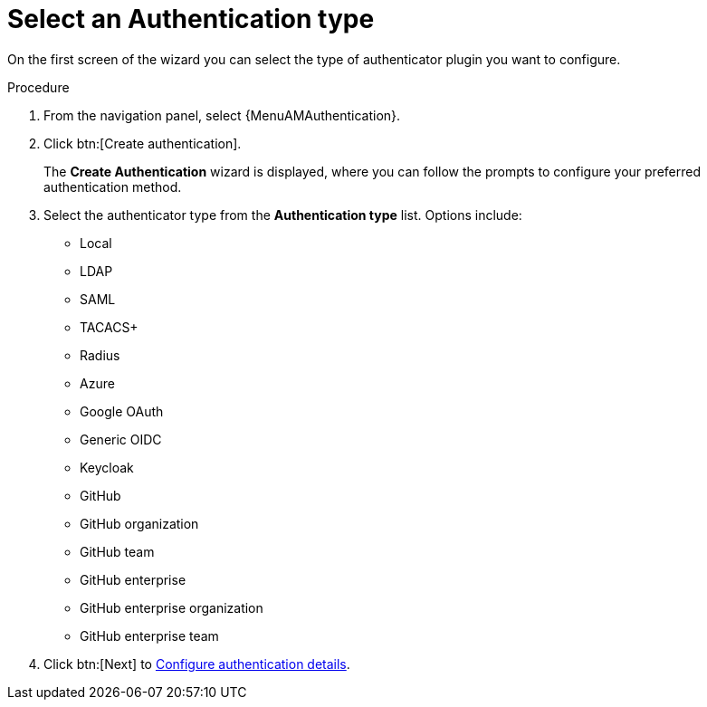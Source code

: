 :_mod-docs-content-type: PROCEDURE

[id="gw-select-auth-type_{context}"]

= Select an Authentication type

On the first screen of the wizard you can select the type of authenticator plugin you want to configure. 

.Procedure

. From the navigation panel, select {MenuAMAuthentication}.
. Click btn:[Create authentication].
+
The *Create Authentication* wizard is displayed, where you can follow the prompts to configure your preferred authentication method.
+
. Select the authenticator type from the *Authentication type* list. Options include:
+
//ddacosta - TBD links to the sections for each config below.
* Local
* LDAP 
* SAML 
* TACACS+ 
* Radius 
* Azure 
* Google OAuth
* Generic OIDC
* Keycloak
* GitHub 
* GitHub organization 
* GitHub team 
* GitHub enterprise
* GitHub enterprise organization
* GitHub enterprise team
+
. Click btn:[Next] to xref:gw-configure-auth-details[Configure authentication details].
